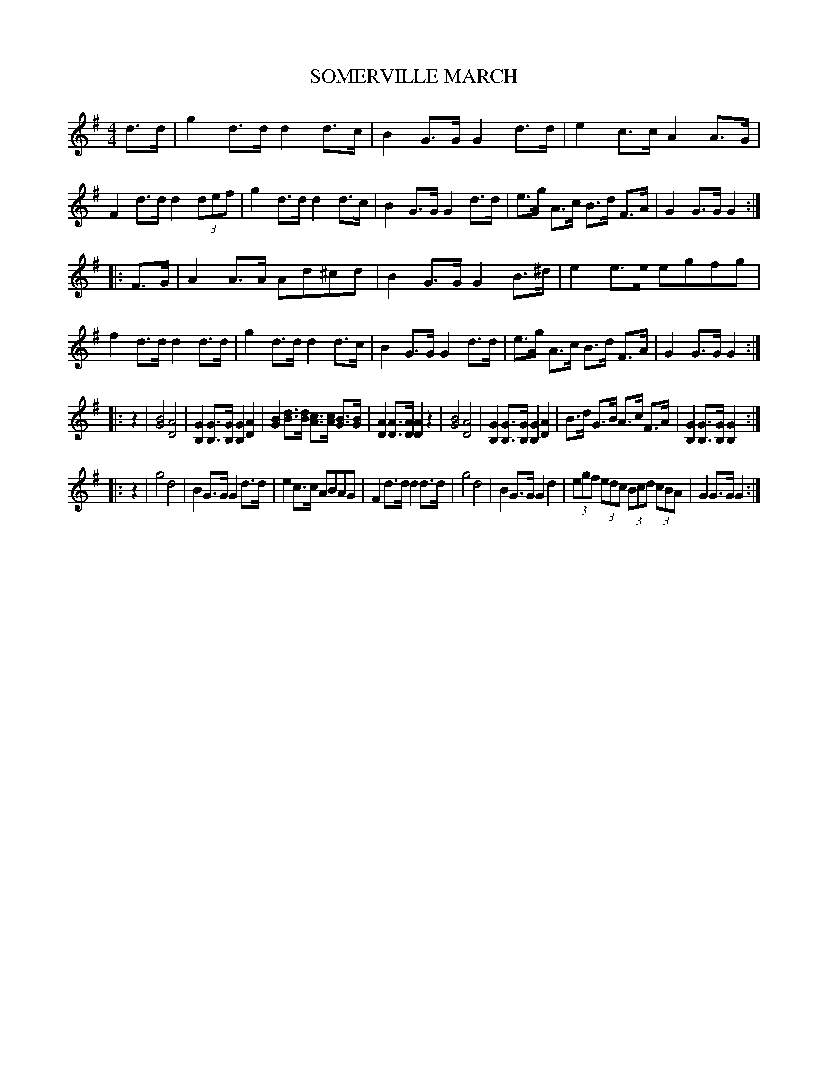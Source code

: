 X: 0951
T: SOMERVILLE MARCH
B: Oliver Ditson "The Boston Collection of Instrumental Music" 1910 p.95 #1
F: http://conquest.imslp.info/files/imglnks/usimg/8/8f/IMSLP175643-PMLP309456-bostoncollection00bost_bw.pdf
%: 2012 John Chambers <jc:trillian.mit.edu>
M: 4/4
L: 1/8
K: G
d>d |\
g2d>d d2d>c | B2G>G G2d>d | e2c>c A2A>G | F2d>d d2(3def |\
g2d>d d2d>c | B2G>G G2d>d | e>g A>c B>d F>A | G2G>G G2 :|
|: F>G |\
A2A>A Ad^cd | B2G>G G2B>^d | e2e>e egfg | f2d>d d2d>d |\
g2d>d d2d>c | B2G>G G2d>d | e>g A>c B>d F>A | G2G>G G2 :|
|: z2 |\
[B4G4] [A4D4] | [G2B,2][GB,]>[GB,] [G2B,2][A2D2] |\
[B2G2][dB]>[dB] [cA]>[cA] [BG]>[BG] | [A2D2][AD]>[AD] [A2D2]z2 |\
[B4G4] [A4D4] | [G2B,2][GB,]>[GB,] [G2B,2][A2D2] |\
B>d G>B A>c F>A | [G2B,2][GB,]>[GB,] [G2B,2] :|
|: z2 |\
g4 d4 | B2G>G G2d>d | e2c>c ABAG | F2d>d d2d>d |\
g4 d4 | B2G>G G2d2 | (3egf (3edc (3Bcd (3cBA | G2G>G G2 :|
